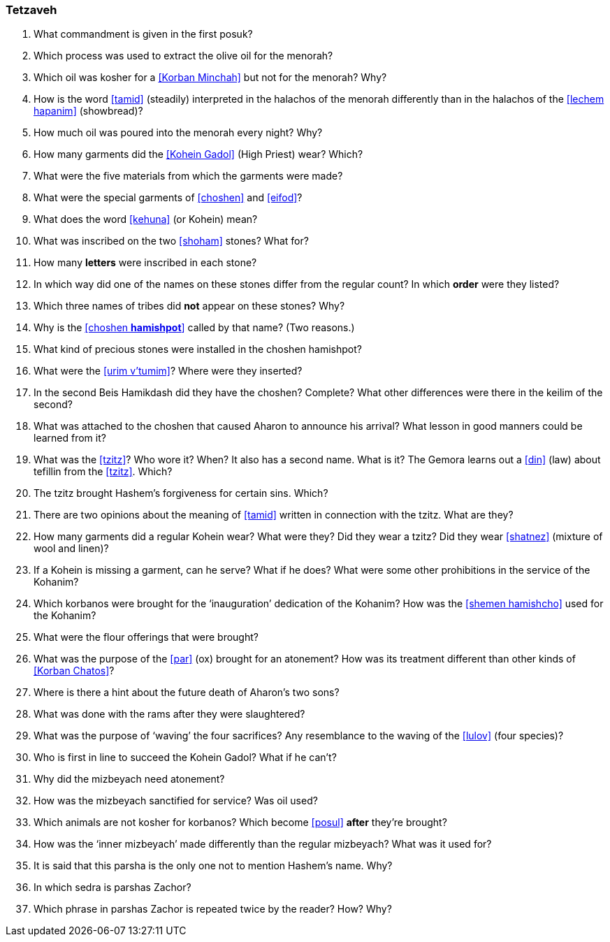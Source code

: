 [#tetzaveh]
=== Tetzaveh

. What commandment is given in the first posuk?

. Which process was used to extract the olive oil for the menorah?

. Which oil was kosher for a <<Korban Minchah>> but not for the menorah? Why?

. How is the word <<tamid>> (steadily) interpreted in the halachos of the menorah differently than in the halachos of the <<lechem hapanim>> (showbread)?

. How much oil was poured into the menorah every night? Why?

. How many garments did the <<Kohein Gadol>> (High Priest) wear? Which?

. What were the five materials from which the garments were made?

. What were the special garments of <<choshen>> and <<eifod>>?

. What does the word <<kehuna>> (or Kohein) mean?

. What was inscribed on the two <<shoham>> stones? What for?

. How many *letters* were inscribed in each stone?

. In which way did one of the names on these stones differ from the regular count? In which *order* were they listed?

. Which three names of tribes did *not* appear on these stones? Why?

. Why is the <<choshen *hamishpot*>> called by that name? (Two reasons.)

. What kind of precious stones were installed in the choshen hamishpot?

. What were the <<urim v’tumim>>? Where were they inserted?

. In the second Beis Hamikdash did they have the choshen? Complete? What other differences were there in the keilim of the second?

. What was attached to the choshen that caused Aharon to announce his arrival? What lesson in good manners could be learned from it?

. What was the <<tzitz>>? Who wore it? When? It also has a second name. What is it? The Gemora learns out a <<din>> (law) about tefillin from the <<tzitz>>. Which?

. The tzitz brought Hashem’s forgiveness for certain sins. Which?

. There are two opinions about the meaning of <<tamid>> written in connection with the tzitz. What are they?

. How many garments did a regular Kohein wear? What were they? Did they wear a tzitz? Did they wear <<shatnez>> (mixture of wool and linen)?

. If a Kohein is missing a garment, can he serve? What if he does? What were some other prohibitions in the service of the Kohanim?

. Which korbanos were brought for the ‘inauguration’ dedication of the Kohanim? How was the <<shemen hamishcho>> used for the Kohanim?

. What were the flour offerings that were brought?

. What was the purpose of the <<par>> (ox) brought for an atonement? How was its treatment different than other kinds of <<Korban Chatos>>?

. Where is there a hint about the future death of Aharon’s two sons?

. What was done with the rams after they were slaughtered?

. What was the purpose of ‘waving’ the four sacrifices? Any resemblance to the waving of the <<lulov>> (four species)?

. Who is first in line to succeed the Kohein Gadol? What if he can’t?

. Why did the mizbeyach need atonement?

. How was the mizbeyach sanctified for service? Was oil used?

. Which animals are not kosher for korbanos? Which become <<posul>> *after* they’re brought?

. How was the ‘inner mizbeyach’ made differently than the regular mizbeyach? What was it used for?

. It is said that this parsha is the only one not to mention Hashem’s name. Why?

. In which sedra is parshas Zachor?

. Which phrase in parshas Zachor is repeated twice by the reader? How? Why?
